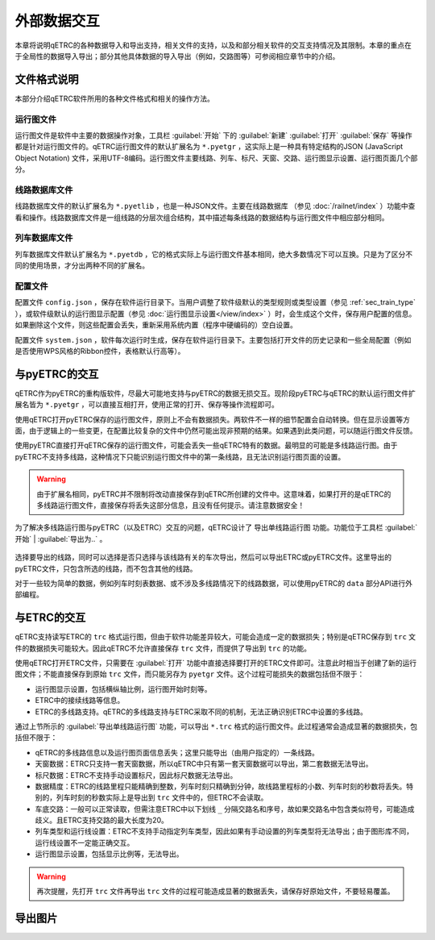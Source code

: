 外部数据交互
------------

本章将说明qETRC的各种数据导入和导出支持，相关文件的支持，以及和部分相关软件的交互支持情况及其限制。本章的重点在于全局性的数据导入导出；部分其他具体数据的导入导出（例如，交路图等）可参阅相应章节中的介绍。

文件格式说明
~~~~~~~~~~~~~

本部分介绍qETRC软件所用的各种文件格式和相关的操作方法。

运行图文件
^^^^^^^^^^

运行图文件是软件中主要的数据操作对象，工具栏 :guilabel:`开始` 下的 :guilabel:`新建` :guilabel:`打开` :guilabel:`保存` 等操作都是针对运行图文件的。qETRC运行图文件的默认扩展名为 ``*.pyetgr`` ，这实际上是一种具有特定结构的JSON (JavaScript Object Notation) 文件，采用UTF-8编码。运行图文件主要线路、列车、标尺、天窗、交路、运行图显示设置、运行图页面几个部分。

线路数据库文件
^^^^^^^^^^^^^^^

线路数据库文件的默认扩展名为 ``*.pyetlib`` ，也是一种JSON文件。主要在线路数据库 （参见 :doc:`/railnet/index` ）功能中查看和操作。线路数据库文件是一组线路的分层次组合结构，其中描述每条线路的数据结构与运行图文件中相应部分相同。

列车数据库文件
^^^^^^^^^^^^^^

列车数据库文件默认扩展名为 ``*.pyetdb`` ，它的格式实际上与运行图文件基本相同，绝大多数情况下可以互换。只是为了区分不同的使用场景，才分出两种不同的扩展名。

配置文件
^^^^^^^^^

配置文件 ``config.json`` ，保存在软件运行目录下。当用户调整了软件级默认的类型规则或类型设置（参见 :ref:`sec_train_type` ），或软件级默认的运行图显示配置（参见 :doc:`运行图显示设置</view/index>` ）时，会生成这个文件，保存用户配置的信息。如果删除这个文件，则这些配置会丢失，重新采用系统内置（程序中硬编码的）空白设置。

配置文件 ``system.json`` ，软件每次运行时生成，保存在软件运行目录下。主要包括打开文件的历史记录和一些全局配置（例如是否使用WPS风格的Ribbon控件，表格默认行高等）。


与pyETRC的交互
~~~~~~~~~~~~~~~

qETRC作为pyETRC的重构版软件，尽最大可能地支持与pyETRC的数据无损交互。现阶段pyETRC与qETRC的默认运行图文件扩展名皆为 ``*.pyetgr`` ，可以直接互相打开，使用正常的打开、保存等操作流程即可。

使用qETRC打开pyETRC保存的运行图文件，原则上不会有数据损失。两软件不一样的细节配置会自动转换。但在显示设置等方面，由于逻辑上的一些变更，在配置比较复杂的文件中仍然可能出现非预期的结果。如果遇到此类问题，可以随运行图文件反馈。

使用pyETRC直接打开qETRC保存的运行图文件，可能会丢失一些qETRC特有的数据。最明显的可能是多线路运行图。由于pyETRC不支持多线路，这种情况下只能识别运行图文件中的第一条线路，且无法识别运行图页面的设置。

.. warning::
    由于扩展名相同，pyETRC并不限制将改动直接保存到qETRC所创建的文件中。这意味着，如果打开的是qETRC的多线路运行图文件，直接保存将丢失这部分信息，且没有任何提示。请注意数据安全！

为了解决多线路运行图与pyETRC（以及ETRC）交互的问题，qETRC设计了 ``导出单线路运行图`` 功能。功能位于工具栏 :guilabel:`开始` | :guilabel:`导出为..` 。

.. figure:: /_static/img/data/export-single.png
    :alt: 导出单线路运行图

选择要导出的线路，同时可以选择是否只选择与该线路有关的车次导出，然后可以导出ETRC或pyETRC文件。这里导出的pyETRC文件，只包含所选的线路，而不包含其他的线路。

对于一些较为简单的数据，例如列车时刻表数据、或不涉及多线路情况下的线路数据，可以使用pyETRC的 ``data`` 部分API进行外部编程。


与ETRC的交互
~~~~~~~~~~~~~

qETRC支持读写ETRC的 ``trc`` 格式运行图，但由于软件功能差异较大，可能会造成一定的数据损失；特别是qETRC保存到 ``trc`` 文件的数据损失可能较大。因此qETRC不允许直接保存 ``trc`` 文件，而提供了导出到 ``trc`` 的功能。

使用qETRC打开ETRC文件，只需要在 :guilabel:`打开` 功能中直接选择要打开的ETRC文件即可。注意此时相当于创建了新的运行图文件；不能直接保存到原始 ``trc`` 文件，而只能另存为 ``pyetgr`` 文件。这个过程可能损失的数据包括但不限于：

- 运行图显示设置，包括横纵轴比例，运行图开始时刻等。
- ETRC中的接续线路等信息。
- ETRC的多线路支持。qETRC的多线路支持与ETRC采取不同的机制，无法正确识别ETRC中设置的多线路。

通过上节所示的 :guilabel:`导出单线路运行图` 功能，可以导出 ``*.trc`` 格式的运行图文件。此过程通常会造成显著的数据损失，包括但不限于：

- qETRC的多线路信息以及运行图页面信息丢失；这里只能导出（由用户指定的）一条线路。
- 天窗数据：ETRC只支持一套天窗数据，所以qETRC中只有第一套天窗数据可以导出，第二套数据无法导出。
- 标尺数据：ETRC不支持手动设置标尺，因此标尺数据无法导出。
- 数据精度：ETRC的线路里程只能精确到整数，列车时刻只精确到分钟，故线路里程标的小数、列车时刻的秒数将丢失。特别的，列车时刻的秒数实际上是导出到 ``trc`` 文件中的，但ETRC不会读取。
- 车底交路：一般可以正常读取，但需注意ETRC中以下划线 ``_`` 分隔交路名和序号，故如果交路名中包含类似符号，可能造成歧义。且ETRC支持交路的最大长度为20。
- 列车类型和运行线设置：ETRC不支持手动指定列车类型，因此如果有手动设置的列车类型将无法导出；由于图形库不同，运行线设置不一定能正确交互。
- 运行图显示设置，包括显示比例等，无法导出。

.. warning::
    再次提醒，先打开 ``trc`` 文件再导出 ``trc`` 文件的过程可能造成显著的数据丢失，请保存好原始文件，不要轻易覆盖。

导出图片
~~~~~~~~~
